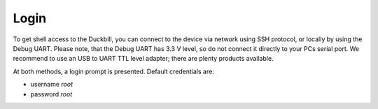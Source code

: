 Login
=====

To get shell access to the Duckbill, you can connect to the device via network
using SSH protocol, or locally by using the Debug UART. Please note, that the
Debug UART has 3.3 V level, so do not connect it directly to your PCs serial
port. We recommend to use an USB to UART TTL level adapter; there are plenty
products available.

At both methods, a login prompt is presented. Default credentials are:

* username *root*
* password *root*
